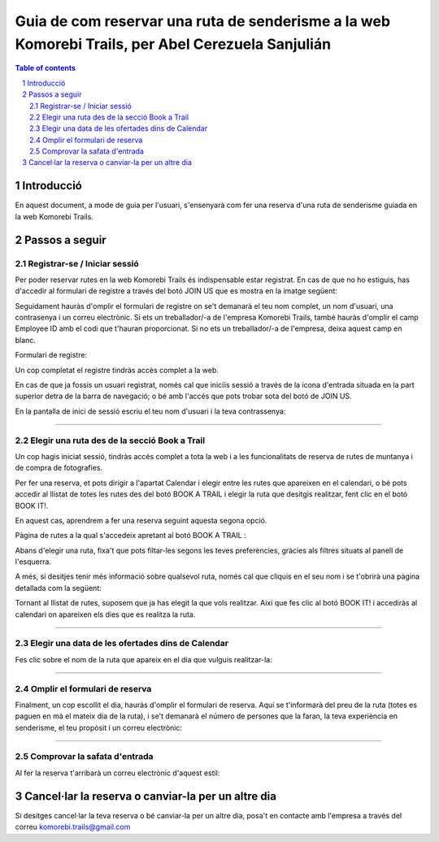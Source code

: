 ===================================================================================================
Guia de com reservar una ruta de senderisme a la web Komorebi Trails, per Abel Cerezuela Sanjulián
===================================================================================================

.. sectnum::

.. contents:: Table of contents

Introducció
~~~~~~~~~~~~~~
En aquest document, a mode de guia per l'usuari, s'ensenyarà com fer una reserva d'una ruta de senderisme guiada en la web Komorebi Trails.

Passos a seguir
~~~~~~~~~~~~~~~~~~
Registrar-se / Iniciar sessió
----------------------------------
Per poder reservar rutes en la web Komorebi Trails és indispensable estar registrat. En cas de que no ho estiguis, has d'accedir al formulari de registre
a través del botó JOIN US que es mostra en la imatge següent:

.. image:: imgs/1.png

Seguidament hauràs d'omplir el formulari de registre on se't demanarà el teu nom complet, un nom d'usuari, una contrasenya i un correu electrònic.
Si ets un treballador/-a de l'empresa Komorebi Trails, també hauràs d'omplir el camp Employee ID amb el codi que t'hauran proporcionat.
Si no ets un treballador/-a de l'empresa, deixa aquest camp en blanc.

Formulari de registre:

.. image:: imgs/2.png

Un cop completat el registre tindràs accès complet a la web.

En cas de que ja fossis un usuari registrat, només cal que iniciïs sessió a través de la icona d'entrada situada en la part superior detra de la barra de navegació;
o bé amb l'accés que pots trobar sota del botó de JOIN US.

En la pantalla de inici de sessió escriu el teu nom d'usuari i la teva contrassenya:

.. image:: imgs/3.png

****

Elegir una ruta des de la secció Book a Trail
-------------------------------------------------
Un cop hagis iniciat sessió, tindràs accés complet a tota la web i a les funcionalitats de reserva de rutes de muntanya i de compra de fotografies.

Per fer una reserva, et pots dirigir a l'apartat Calendar i elegir entre les rutes que apareixen en el calendari, o bé pots accedir al llistat de totes les rutes des del
botó BOOK A TRAIL i elegir la ruta que desitgis realitzar, fent clic en el botó BOOK IT!.

En aquest cas, aprendrem a fer una reserva seguint aquesta segona opció.

Pàgina de rutes a la qual s'accedeix apretant al botó BOOK A TRAIL :

.. image:: imgs/4.png

Abans d'elegir una ruta, fixa't que pots filtar-les segons les teves preferències, gràcies als filtres situats al panell de l'esquerra.

A més, si desitjes tenir més informació sobre qualsevol ruta, només cal que cliquis en el seu nom i se t'obrirà una pàgina detallada com la següent:

.. image:: imgs/5.png

Tornant al llistat de rutes, suposem que ja has elegit la que vols realitzar. Així que fes clic al botó BOOK IT! i accediràs al calendari on apareixen els dies que es realitza la ruta.

****

Elegir una data de les ofertades dins de Calendar
------------------------------------------------------
Fes clic sobre el nom de la ruta que apareix en el dia que vulguis realitzar-la:

.. image:: imgs/6.png
.. image:: imgs/7.png

****

Omplir el formulari de reserva
--------------------------------------
Finalment, un cop escollit el dia, hauràs d'omplir el formulari de reserva. Aquí se t'informarà del preu de la ruta (totes es paguen en mà el mateix dia de la ruta), i se't demanarà el número de persones
que la faran, la teva experiència en senderisme, el teu propòsit i un correu electrònic:

.. image:: imgs/8.png

****

Comprovar la safata d'entrada
-----------------------------------
Al fer la reserva t'arribarà un correu electrònic d'aquest estil:

.. image:: imgs/9.png

Cancel·lar la reserva o canviar-la per un altre dia
~~~~~~~~~~~~~~~~~~~~~~~~~~~~~~~~~~~~~~~~~~~~~~~~~~~~~~~~~~~~~~~~~~~~~~
Si desitges cancel·lar la teva reserva o bé canviar-la per un altre dia, posa't en contacte amb l'empresa a través del correu komorebi.trails@gmail.com
